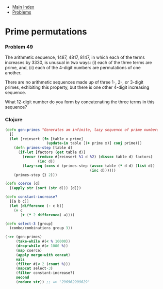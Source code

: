 + [[../index.org][Main Index]]
+ [[./index.org][Problems]]

* Prime permutations
*** Problem 49
The arithmetic sequence, 1487, 4817, 8147, in which each of the terms increases
by 3330, is unusual in two ways: (i) each of the three terms are prime, and,
(ii) each of the 4-digit numbers are permutations of one another.

There are no arithmetic sequences made up of three 1-, 2-, or 3-digit primes,
exhibiting this property, but there is one other 4-digit increasing sequence.

What 12-digit number do you form by concatenating the three terms in this
sequence?

*** Clojure
#+BEGIN_SRC clojure
  (defn gen-primes "Generates an infinite, lazy sequence of prime numbers"
    []
    (let [reinsert (fn [table x prime]
                     (update-in table [(+ prime x)] conj prime))]
      (defn primes-step [table d]
        (if-let [factors (get table d)]
          (recur (reduce #(reinsert %1 d %2) (dissoc table d) factors)
                 (inc d))
          (lazy-seq (cons d (primes-step (assoc table (* d d) (list d))
                                         (inc d))))))
      (primes-step {} 2)))

  (defn coerce [d]
    {(apply str (sort (str d))) [d]})

  (defn constant-increase?
    [[a b c]]
    (let [difference (- c b)]
      (= c
         (+ (* 2 difference) a))))

  (defn select-3 [group]
    (combo/combinations group 3))

  (->> (gen-primes)
       (take-while #(< % 10000))
       (drop-while #(> 1000 %))
       (map coerce)
       (apply merge-with concat)
       vals
       (filter #(< 2 (count %)))
       (mapcat select-3)
       (filter constant-increase?)
       second
       (reduce str)) ;; => "296962999629"

#+END_SRC
